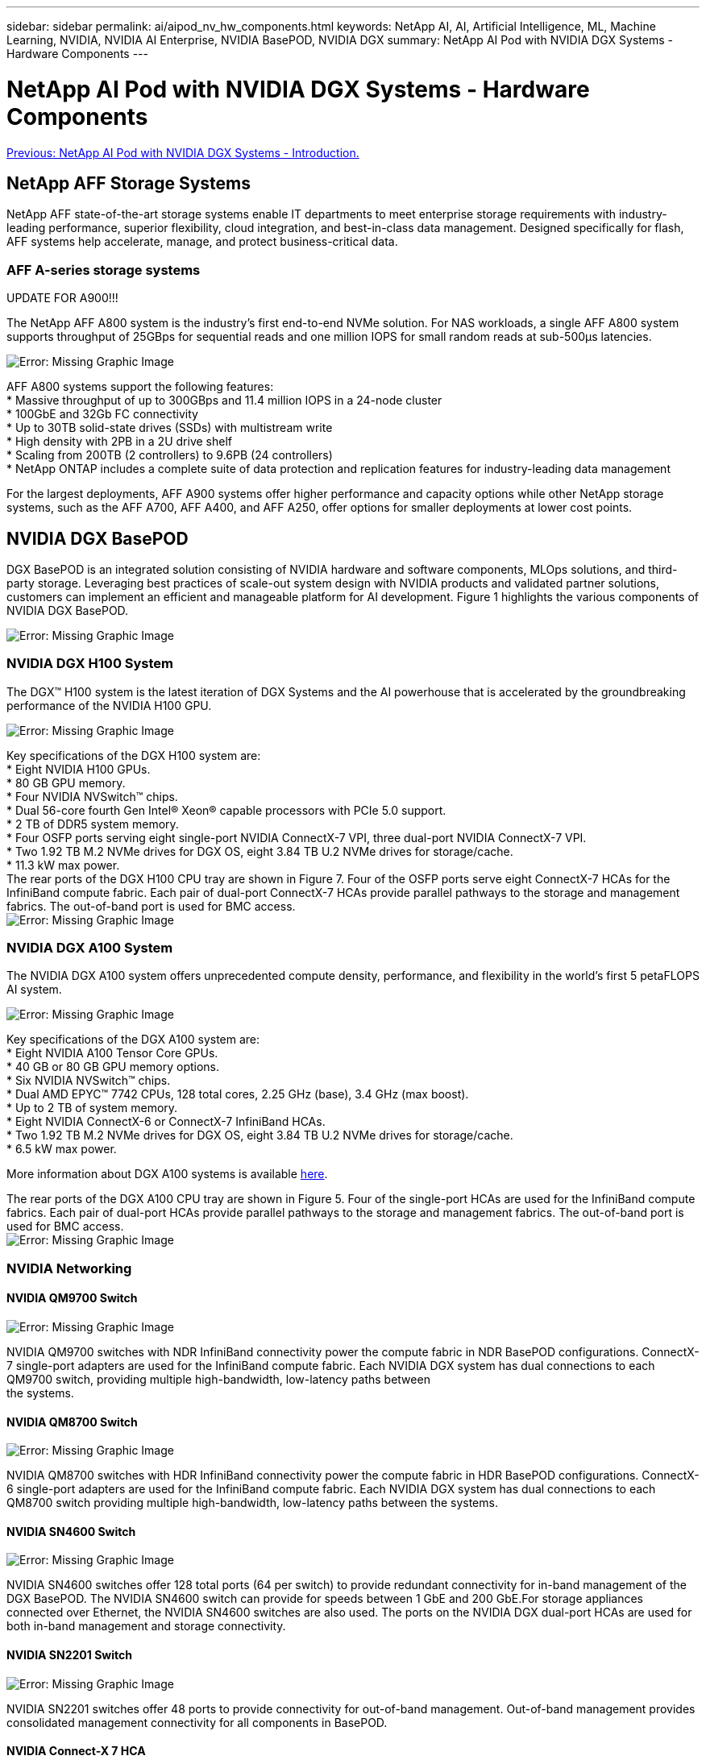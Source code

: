 ---
sidebar: sidebar
permalink: ai/aipod_nv_hw_components.html
keywords: NetApp AI, AI, Artificial Intelligence, ML, Machine Learning, NVIDIA, NVIDIA AI Enterprise, NVIDIA BasePOD, NVIDIA DGX
summary: NetApp AI Pod with NVIDIA DGX Systems - Hardware Components
---

= NetApp AI Pod with NVIDIA DGX Systems - Hardware Components
:hardbreaks:
:nofooter:
:icons: font
:linkattrs:
:imagesdir: ./../media/

link:aipod_nv_intro.html[Previous: NetApp AI Pod with NVIDIA DGX Systems - Introduction.]

== NetApp AFF Storage Systems

NetApp AFF state-of-the-art storage systems enable IT departments to meet enterprise storage requirements with industry-leading performance, superior flexibility, cloud integration, and best-in-class data management. Designed specifically for flash, AFF systems help accelerate, manage, and protect business-critical data.

=== AFF A-series storage systems

UPDATE FOR A900!!!


The NetApp AFF A800 system is the industry’s first end-to-end NVMe solution. For NAS workloads, a single AFF A800 system supports throughput of 25GBps for sequential reads and one million IOPS for small random reads at sub-500µs latencies. 

image:oai_A800_3D.png[Error: Missing Graphic Image]

AFF A800 systems support the following features:
* Massive throughput of up to 300GBps and 11.4 million IOPS in a 24-node cluster
* 100GbE and 32Gb FC connectivity
* Up to 30TB solid-state drives (SSDs) with multistream write
* High density with 2PB in a 2U drive shelf
* Scaling from 200TB (2 controllers) to 9.6PB (24 controllers)
* NetApp ONTAP includes a complete suite of data protection and replication features for industry-leading data management

For the largest deployments, AFF A900 systems offer higher performance and capacity options while other NetApp storage systems, such as the AFF A700, AFF A400, and AFF A250, offer options for smaller deployments at lower cost points. 

== NVIDIA DGX BasePOD
DGX BasePOD is an integrated solution consisting of NVIDIA hardware and software components, MLOps solutions, and third-party storage. Leveraging best practices of scale-out system design with NVIDIA products and validated partner solutions, customers can implement an efficient and manageable platform for AI development. Figure 1 highlights the various components of NVIDIA DGX BasePOD.

image:oai_basepod_layers.png[Error: Missing Graphic Image]

=== NVIDIA DGX H100 System
The DGX&#8482; H100 system is the latest iteration of DGX Systems and the AI powerhouse that is accelerated by the groundbreaking performance of the NVIDIA H100 GPU.

image:oai_H100_3D.png[Error: Missing Graphic Image]

Key specifications of the DGX H100 system are:
* Eight NVIDIA H100 GPUs.
* 80 GB GPU memory.
* Four NVIDIA NVSwitch™ chips.
* Dual 56-core fourth Gen Intel® Xeon® capable processors with PCIe 5.0 support.
* 2 TB of DDR5 system memory.
* Four OSFP ports serving eight single-port NVIDIA ConnectX-7 VPI, three dual-port NVIDIA ConnectX-7 VPI.
* Two 1.92 TB M.2 NVMe drives for DGX OS, eight 3.84 TB U.2 NVMe drives for storage/cache.
* 11.3 kW max power.
The rear ports of the DGX H100 CPU tray are shown in Figure 7. Four of the OSFP ports serve eight ConnectX-7 HCAs for the InfiniBand compute fabric. Each pair of dual-port ConnectX-7 HCAs provide parallel pathways to the storage and management fabrics. The out-of-band port is used for BMC access.
image:oai_H100_rear.png[Error: Missing Graphic Image]

=== NVIDIA DGX A100 System
The NVIDIA DGX A100 system offers unprecedented compute density, performance, and flexibility in the world’s first 5 petaFLOPS AI system.

image:oai_A100_3D.png[Error: Missing Graphic Image]

Key specifications of the DGX A100 system are:
* Eight NVIDIA A100 Tensor Core GPUs.
* 40 GB or 80 GB GPU memory options.
* Six NVIDIA NVSwitch™ chips.
* Dual AMD EPYC™ 7742 CPUs, 128 total cores, 2.25 GHz (base), 3.4 GHz (max boost).
* Up to 2 TB of system memory.
* Eight NVIDIA ConnectX-6 or ConnectX-7 InfiniBand HCAs.
* Two 1.92 TB M.2 NVMe drives for DGX OS, eight 3.84 TB U.2 NVMe drives for storage/cache.
* 6.5 kW max power.

More information about DGX A100 systems is available link:https://www.nvidia.com/en-us/data-center/dgx-a100/[here].

The rear ports of the DGX A100 CPU tray are shown in Figure 5. Four of the single-port HCAs are used for the InfiniBand compute fabrics. Each pair of dual-port HCAs provide parallel pathways to the storage and management fabrics. The out-of-band port is used for BMC access.
image:oai_A100_rear.png[Error: Missing Graphic Image]


=== NVIDIA Networking
==== NVIDIA QM9700 Switch

image:oai_QM9700.png[Error: Missing Graphic Image]

NVIDIA QM9700 switches with NDR InfiniBand connectivity power the compute fabric in NDR BasePOD configurations. ConnectX-7 single-port adapters are used for the InfiniBand compute fabric. Each NVIDIA DGX system has dual connections to each QM9700 switch, providing multiple high-bandwidth, low-latency paths between 
the systems.

==== NVIDIA QM8700 Switch

image:oai_QM8700.png[Error: Missing Graphic Image]

NVIDIA QM8700 switches with HDR InfiniBand connectivity power the compute fabric in HDR BasePOD configurations. ConnectX-6 single-port adapters are used for the InfiniBand compute fabric. Each NVIDIA DGX system has dual connections to each QM8700 switch providing multiple high-bandwidth, low-latency paths between the systems.

==== NVIDIA SN4600 Switch

image:oai_SN4600.png[Error: Missing Graphic Image]

NVIDIA SN4600 switches offer 128 total ports (64 per switch) to provide redundant connectivity for in-band management of the DGX BasePOD. The NVIDIA SN4600 switch can provide for speeds between 1 GbE and 200 GbE.For storage appliances connected over Ethernet, the NVIDIA SN4600 switches are also used. The ports on the NVIDIA DGX dual-port HCAs are used for both in-band management and storage connectivity.

==== NVIDIA SN2201 Switch

image:oai_SN2201.png[Error: Missing Graphic Image]

NVIDIA SN2201 switches offer 48 ports to provide connectivity for out-of-band management. Out-of-band management provides consolidated management connectivity for all components in BasePOD. 

==== NVIDIA Connect-X 7 HCA

image:oai_CX7.png[Error: Missing Graphic Image]

The ConnectX-7 HCA is the latest ConnectX HCA line. It can provide 25/50/100/200/400G of throughput. NVIDIA DGX systems use both the single and dual-port ConnectX-7 HCAs to provide flexibility in DGX BasePOD deployments with NDR. Additional specifications are available here.

==== NVIDIA Connect-X 6 HCA

image:oai_CX6.png[Error: Missing Graphic Image]

ConnectX-6 HCAs can provide 10/25/40/50/100/200G of throughput. NVIDIA DGX systems use both the single and dual-port ConnectX-6 HCAs to provide flexibility in DGX BasePOD deployments with HDR.



link:aipod_nv_sw_components.html[Next: NetApp AI Pod with NVIDIA DGX Systems - Software Components.]